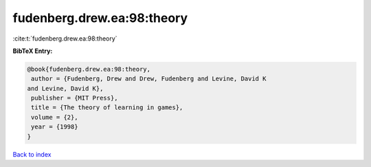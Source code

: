 fudenberg.drew.ea:98:theory
===========================

:cite:t:`fudenberg.drew.ea:98:theory`

**BibTeX Entry:**

.. code-block:: bibtex

   @book{fudenberg.drew.ea:98:theory,
    author = {Fudenberg, Drew and Drew, Fudenberg and Levine, David K
   and Levine, David K},
    publisher = {MIT Press},
    title = {The theory of learning in games},
    volume = {2},
    year = {1998}
   }

`Back to index <../By-Cite-Keys.html>`_
